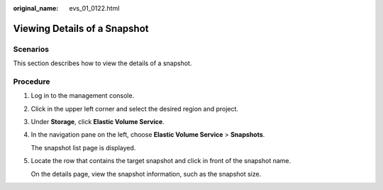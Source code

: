 :original_name: evs_01_0122.html

.. _evs_01_0122:

Viewing Details of a Snapshot
=============================

Scenarios
---------

This section describes how to view the details of a snapshot.

Procedure
---------

#. Log in to the management console.

#. Click |image1| in the upper left corner and select the desired region and project.

#. Under **Storage**, click **Elastic Volume Service**.

#. In the navigation pane on the left, choose **Elastic Volume Service** > **Snapshots**.

   The snapshot list page is displayed.

#. Locate the row that contains the target snapshot and click |image2| in front of the snapshot name.

   On the details page, view the snapshot information, such as the snapshot size.

.. |image1| image:: /_static/images/en-us_image_0237893718.png
.. |image2| image:: /_static/images/en-us_image_0232543567.gif
